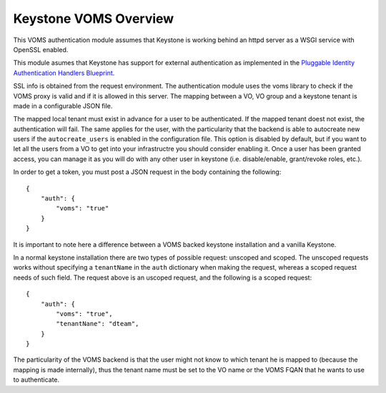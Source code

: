 Keystone VOMS Overview
======================

This VOMS authentication module assumes that Keystone is working behind
an httpd server as a WSGI service with OpenSSL enabled.

This module asumes that Keystone has support for external authentication
as implemented in the `Pluggable Identity Authentication Handlers Blueprint`_. 

.. _Pluggable Identity Authentication Handlers Blueprint: https://blueprints.launchpad.net/keystone/+spec/pluggable-identity-authentication-handlers

SSL info is obtained from the request environment. The authentication module
uses the voms library to check if the VOMS proxy is valid and if it is allowed
in this server. The mapping between a VO, VO group and a keystone tenant is
made in a configurable JSON file.

The mapped local tenant must exist in advance for a user to be authenticated.
If the mapped tenant doest not exist, the authentication will fail. The same
applies for the user, with the particularity that the backend is able to
autocreate new users if the ``autocreate_users`` is enabled in the
configuration file. This option is disabled by default, but if you want to
let all the users from a VO to get into your infrastructre you should consider
enabling it. Once a user has been granted access, you can manage it as you will
do with any other user in keystone (i.e. disable/enable, grant/revoke roles,
etc.).

In order to get a token, you must post a JSON request in the body containing
the following::

    {
        "auth": {
            "voms": "true"
        }
    }

It is important to note here a difference between a VOMS backed keystone
installation and a vanilla Keystone.

In a normal keystone installation there are two types of possible request:
unscoped and scoped. The unscoped requests works without specifying a
``tenantName`` in the ``auth`` dictionary when making the request, whereas
a scoped request needs of such field. The request above is an uscoped request,
and the following is a scoped request::
    
    {
        "auth": {
            "voms": "true",
            "tenantNane": "dteam",
        }
    }

The particularity of the VOMS backend is that the user might not know to
which tenant he is mapped to (because the mapping is made internally), thus
the tenant name must be set to the VO name or the VOMS FQAN that he wants to
use to authenticate.

